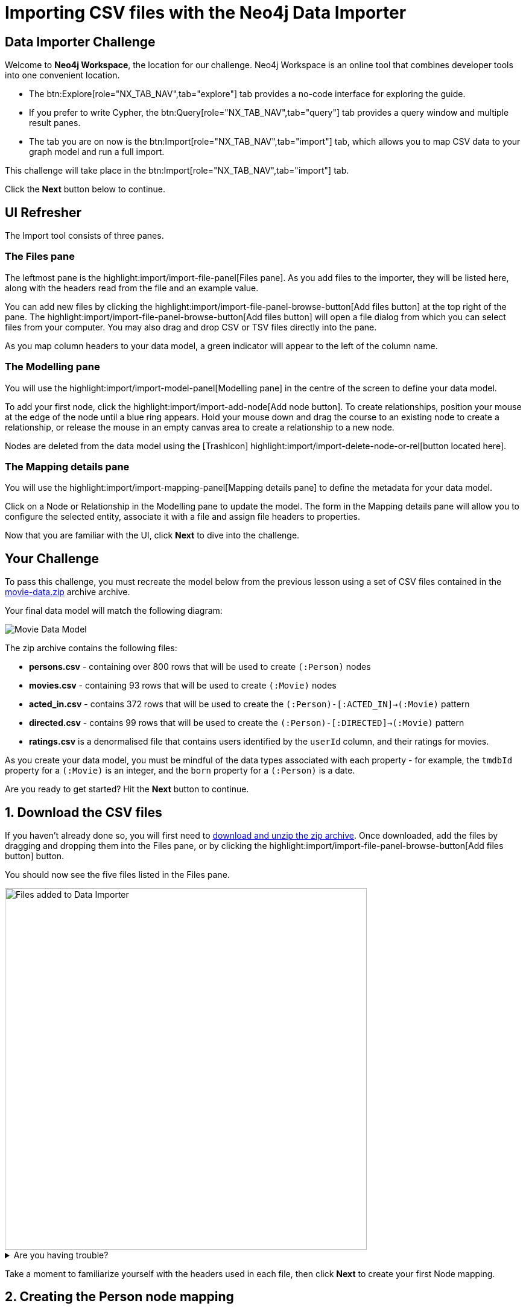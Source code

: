= Importing CSV files with the Neo4j Data Importer
:repository: neo4j-graphacademy/importing-data
:repository-raw: https://raw.githubusercontent.com/{repository}
:path: main/modules/2-using-data-importer/lessons/2-c-importing-CSV
:cdn-url: https://cdn.graphacademy.neo4j.com/courses/importing-data/modules/2-using-data-importer/lessons/2-c-importing-CSV
:zip-directory: https://cdn.graphacademy.neo4j.com/courses/importing-data/modules/2-using-data-importer/lessons/2-c-importing-CSV/data


== Data Importer Challenge

Welcome to **Neo4j Workspace**, the location for our challenge.
Neo4j Workspace is an online tool that combines developer tools into one convenient location.

* The btn:Explore[role="NX_TAB_NAV",tab="explore"] tab provides a no-code interface for exploring the guide.
* If you prefer to write Cypher, the btn:Query[role="NX_TAB_NAV",tab="query"] tab provides a query window and multiple result panes.
* The tab you are on now is the btn:Import[role="NX_TAB_NAV",tab="import"] tab, which allows you to map CSV data to your graph model and run a full import.

This challenge will take place in the btn:Import[role="NX_TAB_NAV",tab="import"] tab.

Click the **Next** button below to continue.

// ---------


== UI Refresher

The Import tool consists of three panes.

=== The Files pane

The leftmost pane is the highlight:import/import-file-panel[Files pane].  As you add files to the importer, they will be listed here, along with the headers read from the file and an example value.

You can add new files by clicking the highlight:import/import-file-panel-browse-button[Add files button] at the top right of the pane.  The highlight:import/import-file-panel-browse-button[Add files button] will open a file dialog from which you can select files from your computer.  You may also drag and drop CSV or TSV files directly into the pane.

As you map column headers to your data model, a green indicator will appear to the left of the column name.


=== The Modelling pane

You will use the highlight:import/import-model-panel[Modelling pane] in the centre of the screen to define your data model.

To add your first node, click the highlight:import/import-add-node[Add node button].  To create relationships, position your mouse at the edge of the node until a blue ring appears.  Hold your mouse down and drag the course to an existing node to create a relationship, or release the mouse in an empty canvas area to create a relationship to a new node.

Nodes are deleted from the data model using the icon:TrashIcon[] highlight:import/import-delete-node-or-rel[button located here].


=== The Mapping details pane

You will use the highlight:import/import-mapping-panel[Mapping details pane] to define the metadata for your data model.

Click on a Node or Relationship in the Modelling pane to update the model.  The form in the Mapping details pane will allow you to configure the selected entity, associate it with a file and assign file headers to properties.

Now that you are familiar with the UI, click **Next** to dive into the challenge.


// ---------

== Your Challenge

To pass this challenge, you must recreate the model below from the previous lesson using a set of CSV files contained in the link:{zip-directory}/movie-data.zip[movie-data.zip^] archive archive.

Your final data model will match the following diagram:

image::{cdn-url}/images/data-model.png[Movie Data Model,align=center]

The zip archive contains the following files:

* *persons.csv* - containing over 800 rows that will be used to create `(:Person)` nodes
* *movies.csv* - containing 93 rows that will be used to create `(:Movie)` nodes
* *acted_in.csv* - contains 372 rows that will be used to create the `(:Person)-[:ACTED_IN]->(:Movie)` pattern
* *directed.csv* - contains 99 rows that will be used to create the `(:Person)-[:DIRECTED]->(:Movie)` pattern
* *ratings.csv* is a denormalised file that contains users identified by the `userId` column, and their ratings for movies.

As you create your data model, you must be mindful of the data types associated with each property - for example, the `tmdbId` property for a `(:Movie)` is an integer, and the `born` property for a `(:Person)` is a date.

Are you ready to get started?
Hit the **Next** button to continue.

// ---------


== 1. Download the CSV files

If you haven't already done so, you will first need to link:{zip-directory}/movie-data.zip[download and unzip the zip archive^].
Once downloaded, add the files by dragging and dropping them into the Files pane, or by clicking the highlight:import/import-file-panel-browse-button[Add files button] button.

You should now see the five files listed in the Files pane.

image::{repository-raw}/{path}/images/files-selected.png[Files added to Data Importer,width=600,align=center]

[%collapsible]
.Are you having trouble?
====
You can also click the following button to add the CSV files directly into Workspace.

button::Add CSV Files to Workspace[role=NX_IMPORT_LOAD,endpoint="{zip-directory}/movie-data.zip"]
====

Take a moment to familiarize yourself with the headers used in each file, then click **Next** to create your first Node mapping.

// ---------


== 2. Creating the Person node mapping

image::{cdn-url}/images/step2-person-node.png[Person node with properties,align=center]

To create your first node mapping, click the highlight:import/import-add-node[Add node button] at the top left of the highlight:import/import-model-panel[Modelling pane].
You should now see a new Node with a dashed border in the center of your data model.


=== 2.1. Set the node label

You can either set the Label for the node by entering *Person* into the highlight:import/import-node-label[Label text box] within the Mapping details pane to the right of the data model or by double-clicking to focus the cursor on the node and typing *Person*.


=== 2.2. Map the node to the persons.csv file

From the highlight:import/import-node-file-dropdown[File dropdown], select *persons.csv*.


=== 2.3. Define the Node Properties

In the highlight:import/import-definition[Definition tab], click the
highlight:import/import-select-from-file-button[Select from file button] to show the **Select from file pane**.
A new dialog window should appear.
Check the *Select all* checkbox to the top right of the dialog, and click the **Confirm** button.

You should now see highlight:import/import-definition-and-mapping[a list of properties in the Definition tab].

=== 2.4. Rename Properties

Four headers in the persons.csv file do not match our target data model:

* `person_tmdbId`
* `person_imdbId`
* `person_poster`
* `person_url`

Click the icon:PencilIcon[] icon to edit the property name.

Remove the `person_` prefix from each column, then click the icon:CheckIcon[] icon to save the change.

////
=== 2.5. Update Data Type

The data type for **tmdbId** doesn't match our data model.

Use the icon:PencilIcon[] icon to update the data type to `integer`, clicking the icon:CheckIcon[] icon to save the changes.
////

=== 2.5. Set the Unique ID

Use the highlight:import/import-node-id[ID dropdown] to set the unique identifier to *tmdbId*.


=== 2.6. Verifying this Step

You should now see the following:

* Your data model has one node with a caption of Person and a solid border.
* In the Files pane, each column listed under highlight:import/import-file-persons.csv[persons.csv] should have a green indicator next to it.

image::{repository-raw}/{path}/images/person-properties-mapped.png[Person properties mapped,width=400,align=center]

[%collapsible]
.Are you having trouble?
====
If you cannot verify each item above, repeat the steps to see if you have missed anything.

If you are still stuck, click the following button to add the Person node to the data model.

button::Add the Person node[role=NX_IMPORT_LOAD,endpoint="{zip-directory}/step2-person-node.zip"]
====

Once you have verified the steps above, click **Next** to define the Movie node in the data model.

// ---------

== 3. Define the Movie node mapping

image::{cdn-url}/images/step3-movie-node.png[Movie node with properties,align=center]

Complete the following steps to add a `(:Movie)` node to the data model.

=== 3.1. Add a New Node


Click the highlight:import/import-add-node[text="Add node button"] button to add a new node to the graph model.

=== 3.2. Update Mapping details

This time set the highlight:import/import-node-label[Label text box] to *Movie* and select *movies.csv* from the highlight:import/import-node-file-dropdown[File dropdown].


=== 3.3. Define the Node Properties

As in the previous step, open the highlight:import/import-definition[Definition tab] and click the highlight:import/import-select-from-file-button[Select from file button].

In the **Select from file** dialog, check the Select all checkbox to the top right and click the **Confirm** button to add all columns.

==== 3.4. Rename Headers

Four columns in this file don't match our data model:

* `movie_imdbId`
* `movie_poster`
* `movie_tmdbId`
* `movie_url`

Click the icon:PencilIcon[] icon next to each column, remove the `movie_` prefix to correct the property name, and click the icon:CheckIcon[] icon to save the change.

==== 3.5. Update Data Types

The data types for `budget` and `revenue` don't match our data model.

Use the icon:PencilIcon[] icon to update the data type to `integer`, clicking the icon:CheckIcon[] icon to save the changes.

[TIP]
.Genres column
====
You may notice from the example value that the genres column is a pipe-separated list of genres.
We will convert these values into nodes in an upcoming lesson.
====


=== 3.6. Set the Unique ID

Set the unique identifier column for the Movie node by selecting *movieId* from the highlight:import/import-node-id[ID dropdown].


=== 3.7 Verifying this Step

You should now be able to see:

* Two nodes in your data model, labeled **Person** and **Movie**.
* Both of these nodes should have a solid border.
* In the files pane, each column listed under highlight:import/import-file-movies.csv[movies.csv] should have a green indicator next to it

image::{repository-raw}/{path}/images/movie-nodes-mapped.png[Movie nodes mapped,width=600,align=center]

[%collapsible]
.Are you having trouble?
====
If you cannot check each of the items above, run through the steps again to see if you have missed anything.
If you are still stuck, you can click the following button to add the Movie node to the data model.

button::Add the Movie node[role=NX_IMPORT_LOAD,endpoint="{zip-directory}/step3-movie-node.zip"]
====

Once you have verified the steps above, click **Next** to define the User node in the data model.

// ---------

== 4. Define the User node mapping

image::{cdn-url}/images/step4-user-node.png[User node with properties,align=center]

In this step, you will use the *ratings.csv* file to create User nodes.  The *ratings.csv* file is a denormalized file containing multiple ratings per user.

Selecting the correct ID property in the ID dropdown is essential for denormalized files.  This property is to find or create unique nodes from the file using the link:https://neo4j.com/docs/cypher-manual/current/clauses/merge/[Cypher MERGE statement^].


=== 4.1. Add a New Node

Click the highlight:import/import-add-node[text="Add node button"] button to add a new node to the graph model.

=== 4.2. Update Mapping details

This time set the highlight:import/import-node-label[Label text box] to *User* and select *ratings.csv* from the highlight:import/import-node-file-dropdown[File dropdown].


=== 4.3. Define the Node Properties

In the highlight:import/import-definition[Definition tab], click the click the highlight:import/import-select-from-file-button[Select from file button] to open the **Select from file** dialog.

This file contains two headers that relate to a user:

* `userId`
* `name`

Select these columns and click **Confirm** to add them as properties in the Node definition.

[TIP]
--
The Data Importer will default all fields that end with `id` or `Id` as integers.
If a single file with this pattern exists in the file, it is treated as the unique identifier, and the highlight:import/import-node-id[ID dropdown] will be automatically populated.
--

=== 4.4. Set the Unique ID

As the `userId` column ends with `Id`, the highlight:import/import-node-id[ID dropdown] should already be populated with *userId*.
If it isn't, set the ID dropdown to *userId*.

=== 4.5. Verifying this Step

You should now be able to see:

* There are three circles in the Modelling pane labelled **Person**, **Movie** and **User**.
* Each of the nodes should have a solid border.
* In the files pane, the `userId` and `name` properties column listed under highlight:import/import-file-ratings.csv[ratings.csv] should have a green indicator next to them,

image::{repository-raw}/{path}/images/user-nodes-mapped.png[User nodes mapped,width=600,align=center]

[%collapsible]
.Are you having trouble?
====
If you cannot verify each item above, run through the steps again to see if you have missed anything.
If you are still stuck, click the following button to add the Movie node to the data model.

button::Add the User node[role=NX_IMPORT_LOAD,endpoint="{zip-directory}/step4-user-node.zip"]
====

Once you have verified the steps above, click **Next** to define the **DIRECTED** relationship in the data model.

// ---------


== 5. Adding the DIRECTED relationship

image::{cdn-url}/images/step5-directed-relationship.png[Directed relationship between Person and Movie nodes,align=center]

=== 5.1. Add the Relationship

Move your mouse to the edge of the Person node, click, and drag your mouse cursor to the Movie node to create a new relationship.

In the highlight:import/import-mapping-panel[Mapping details pane], set the **Type text box** to *DIRECTED* and select *directed.csv* from the highlight:import/import-node-file-dropdown[File dropdown].


=== 5.2. Define the From and To columns

In the highlight:import/import-relationship-mapping-table[relationship mapping table below], you must select the columns in the CSV file that identify the nodes at the start and end of each relationship.

Select *person_tmdbId* as the highlight:import/import-rel-from-dropdown[text="From ID file column"] and *movieId* as the highlight:import/import-rel-to-dropdown[text="To ID file column"].


=== 5.3. Verifying this Step

You should now be able to see:

* A **DIRECTED** relationship from the **Person** node to the **Movie** node.
* The **DIRECTED** relationship should be a solid line.
* In the files pane, each column listed under highlight:import/import-file-directed.csv[directed.csv] should have a green indicator next to it.

image::{repository-raw}/{path}/images/confirm-DIRECTED-done.png[DIRECTED relationships mapped,width=600,align=center]

[%collapsible]
.Are you having trouble?
====
If you cannot verify each item above, run through the steps again to see if you have missed anything.
If you are still stuck, click the following button to add the Movie node to the data model.

button::Add the DIRECTED relationship[role=NX_IMPORT_LOAD,endpoint="{zip-directory}/step5-directed-relationship.zip"]
====

Once you have verified the steps above, click **Next** to define the **ACTED_IN** relationship in the data model.

// ---------

== 6. Adding the ACTED_IN relationship

image::{cdn-url}/images/step6-acted-in-relationship.png[Acted In relationship between Person and Movie nodes with properties,align=center]

The **ACTED_IN** relationship is similar to the **DIRECTED** relationship with the data defined in the `acted_in.csv` file.


=== 6.1. Add the Relationship

Move your mouse to the edge of the Person node, click, and drag your mouse cursor to the Movie node to create a second relationship.
You should now see an additional relationship drawn with dashed line from the **Person** node to the **Movie** node.

In the highlight:import/import-mapping-panel[Mapping details pane], set the **Type text box** to *ACTED_IN* and select *acted_in.csv* from the highlight:import/import-node-file-dropdown[File dropdown].


=== 6.2. Define the From and To columns

In the highlight:import/import-relationship-mapping-table[relationship mapping table below], select *person_tmdbId* as the highlight:import/import-rel-from-dropdown[text="From ID file column"] and *movieId* as the highlight:import/import-rel-to-dropdown[text="To ID file column"].

=== 6.3. Define the Relationship Properties

The *acted_in.csv* file contains one property, **role**, which represents the actor's role in the movie.

In the highlight:import/import-definition[Definition tab], click the click the highlight:import/import-select-from-file-button[Select from file button] to open the **Select from file** dialog.

Select the *role* column and click **Confirm** to add the property to the relationship.


=== 6.4. Verifying this Step

You should now be able to see:

* Two relationships between the **Person** and **Movie** nodes, **ACTED_IN** and **DIRECTED**.
* Both relationships should be a solid line.
* In the files pane, each column listed under highlight:import/import-file-acted_in.csv[acted_in.csv] should have a green indicator next to it.

image::{repository-raw}/{path}/images/acted-in-relationship-mapped.png[ACTED_IN relationships mapped,width=600,align=center]

[%collapsible]
.Are you having trouble?
====
If you cannot verify each item above, run through the steps again to see if you have missed anything.
If you are still stuck, click the following button to add the Movie node to the data model.

button::Add the ACTED_IN relationship[role=NX_IMPORT_LOAD,endpoint="{zip-directory}/step6-acted-in-relationship.zip"]
====


Once you have verified the steps above, click **Next** to define the **RATED** relationship in the data model.


== 7. Adding the RATED relationship

image::{cdn-url}/images/step7-rated-relationship.png[Rated relationship between User and Movie nodes with properties,align=center]


In Step 4, we used the **ratings.csv** file to define the User node.  But
highlight:import/import-file-acted_in.csv[the file in the Files pane] has three unmapped columns.

These columns define the **RATED** relationship between the **User** and **Movie** nodes.


=== 7.1. Add the Relationship

Move your mouse to the edge of the **User** node, click, and drag your mouse cursor to the **Movie** node to create a new relationship.
You should now see a new dashed line pointing from the **User** node to the **Movie** node.

In the highlight:import/import-mapping-panel[Mapping details pane], set the **Type text box** to *RATED* and select *ratings.csv* from the highlight:import/import-node-file-dropdown[File dropdown].

=== 7.2. Define the From and To columns

In the highlight:import/import-relationship-mapping-table[relationship mapping table below], select *userId* as the highlight:import/import-rel-from-dropdown[text="From ID file column"] and *movieId* as the highlight:import/import-rel-to-dropdown[text="To ID file column"].

=== 7.3. Define the Relationship Properties

The *ratings.csv* file contains two properties, rating and timestamp, which describe the user's rating.

In the highlight:import/import-definition[Definition tab], click the click the highlight:import/import-select-from-file-button[Select from file button] to open the **Select from file** dialog.

Select the *rating* and *timestamp* columns and click **Confirm** to add the property to the relationship.

=== 7.4. Update the rating data type

The *rating* property has been interpreted as a `float` when in fact it should be an `integer`.  Use the icon:PencilIcon[] icon to update the data type to `integer`.


=== 7.5. Verifying this Step

You should now be able to see:

* A **RATED** relationship defined from **User** to **Movie**.
* The **RATED** relationship should be a solid line.
* In the files pane, each column listed under highlight:import/import-file-ratings.csv[ratings.csv] should have a green indicator next to it.

// image::{repository-raw}/{path}/images/rated-relationships-mapped.png[RATED relationships mapped,width=600,align=center]

[%collapsible]
.Are you having trouble?
====
If you cannot verify each item above, run through the steps again to see if you have missed anything.
If you are still stuck, click the following button to add the Movie node to the data model.

button::Add the DIRECTED relationship[role=NX_IMPORT_LOAD,endpoint="{zip-directory}/step7-rated-relationship.zip"]
====

**Great work!**  The data model is now complete.
In the next step, you will preview and run the import.

== 8. Preview and Import


=== Previewing the import

You can preview the import by clicking the highlight:import/import-load-preview-button[Preview button] on the top right-hand side of the Modelling pane.

// button::Preview[role="NX_IMPORT_PREVIEW"]

This action will open a modal window with a visualization of your graph.

You can use this visualization to preview the structure of the graph and the properties assigned to each node and relationship.

Once you are happy with the data model, you can run the import.
Click **Next** to continue.


=== Running the import

Now that your data model is complete, you can import the data into your Sandbox using the highlight:import/import-run-import-button[Run import button].

// button::Run import[role="NX_IMPORT_RUN"]

Once complete, a modal window will appear with a summary of the import.
You can use this window to show the Cypher statements that have been run in the background.


[TIP]
.Downloading your Data Model
====
To save the data model, you can open the context menu using the icon:DotsHorizontalIcon[] menu and select *Download model*.
The *Download model (with data)* option will also include the CSV files used to create the data model.

You can use the *Open model* option in the same menu to open your downloaded data model.
====

=== Verifying the import

You can run the following Cypher statement in the Query tab to verify that the your data model is correct and the import has been successful.

.Run Import Checklist
[source,cypher,role="button"]
----
CALL apoc.meta.nodeTypeProperties( )  YIELD nodeType, propertyName, propertyTypes
WITH apoc.map.fromPairs(collect([ nodeType+'.'+propertyName, propertyTypes ])) AS nodeProperties

CALL apoc.meta.relTypeProperties( ) yield relType, propertyName, propertyTypes
WITH nodeProperties, apoc.map.fromPairs(collect([ relType+'.'+propertyName, propertyTypes ])) AS relProperties
WITH apoc.map.merge(nodeProperties, relProperties) AS properties

UNWIND [
  { entry: ':`Movie`.tmdbId', expected: ['Long']},
  { entry: ':`Movie`.imdbId', expected: ['Long']},
  { entry: ':`Movie`.poster', expected: ['String']},
  { entry: ':`Movie`.url', expected: ['String']},
  { entry: ':`Person`.tmdbId', expected: ['Long']},
  { entry: ':`Person`.imdbId', expected: ['Long']},
  { entry: ':`Person`.poster', expected: ['String']},
  { entry: ':`Person`.url', expected: ['String']},
  // Converted Data Types
  { entry: ':`Movie`.revenue', expected: ['Long']},
  { entry: ':`Movie`.budget', expected: ['Long']},
  { entry: ':`RATED`.rating', expected: ['Long']}
] AS condition

WITH properties, condition.entry AS label, condition.expected AS expected, properties[ condition.entry ] AS actual
RETURN
  apoc.text.join(label + expected, ' ') AS task,
  CASE WHEN expected = actual THEN '✅' ELSE '❌' END AS outcome,
  actual AS answers,
    CASE WHEN expected = actual THEN '-' ELSE apoc.text.join('Expected ' + label + ' data type to be `'+ expected +'` but was '+ coalesce('`'+actual+'`', 'undefined') +'`', ' ') END AS reason

----

[%collapsible]
.Checklist incomplete?
====
You can click the button below to load the final data model and re-run the import.

button::Load the Solution[role=NX_IMPORT_LOAD,endpoint="{zip-directory}/step7-rated-relationship.zip"]

You can also clear your database and start again by running the following Cypher statement:

.Detach Delete All Nodes
[source,cypher]
----
MATCH (n)
CALL {
    WITH n DETACH DELETE n
} IN TRANSACTIONS OF 500 rows
----
====


== Challenge Complete!

Head back to the link:https://graphacademy.neo4j.com/courses/importing-data/2-using-data-importer/2-c-importing-CSV/[Using Data Importer lesson on GraphAcademy ^] and click the **Verify** button to complete the challenge.
